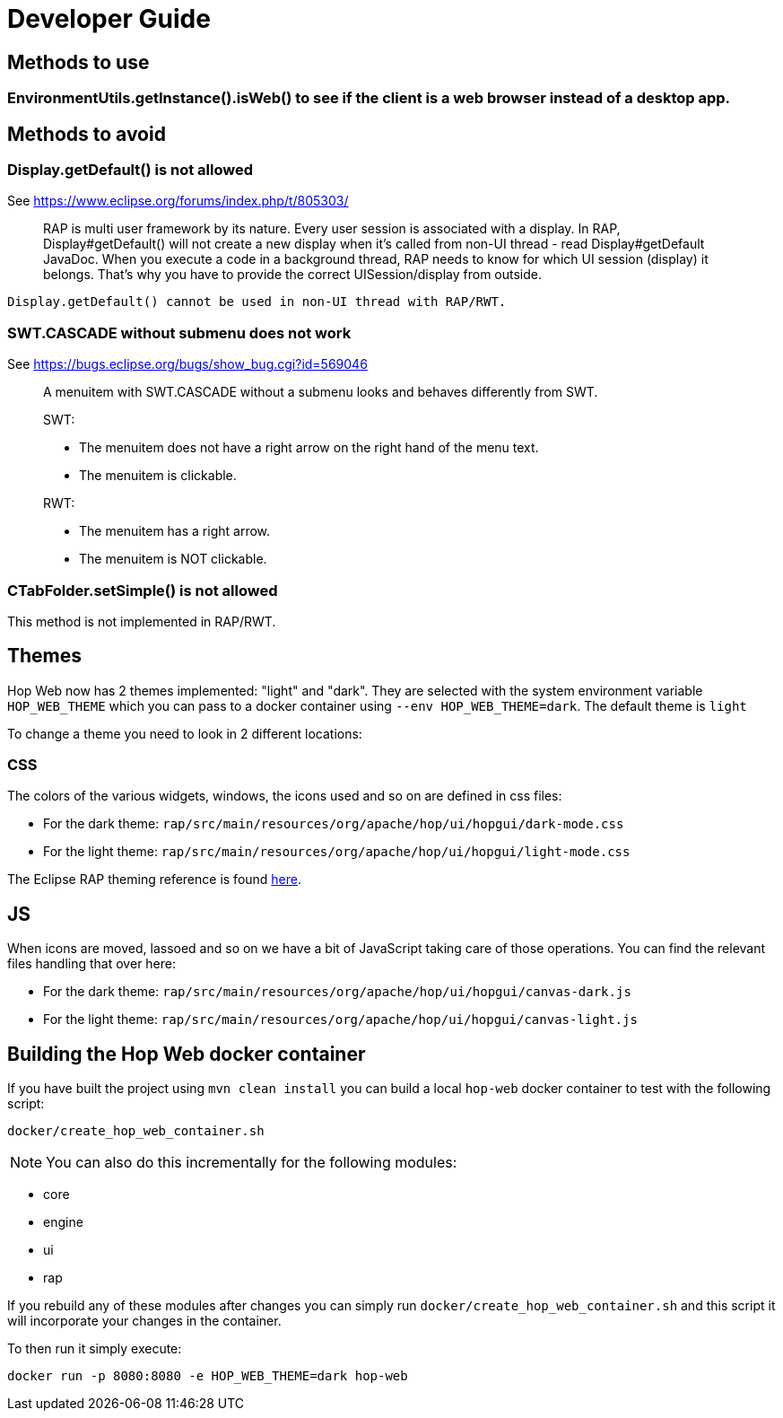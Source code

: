 ////
Licensed to the Apache Software Foundation (ASF) under one
or more contributor license agreements.  See the NOTICE file
distributed with this work for additional information
regarding copyright ownership.  The ASF licenses this file
to you under the Apache License, Version 2.0 (the
"License"); you may not use this file except in compliance
with the License.  You may obtain a copy of the License at
  http://www.apache.org/licenses/LICENSE-2.0
Unless required by applicable law or agreed to in writing,
software distributed under the License is distributed on an
"AS IS" BASIS, WITHOUT WARRANTIES OR CONDITIONS OF ANY
KIND, either express or implied.  See the License for the
specific language governing permissions and limitations
under the License.
////
= Developer Guide

== Methods to use

=== EnvironmentUtils.getInstance().isWeb() to see if the client is a web browser instead of a desktop app.

== Methods to avoid

=== Display.getDefault() is not allowed

See https://www.eclipse.org/forums/index.php/t/805303/

____
RAP is multi user framework by its nature.
Every user session is associated with a display.
In RAP, Display#getDefault() will not create a new display when it's called from non-UI thread - read Display#getDefault JavaDoc.
When you execute a code in a background thread, RAP needs to know for which UI session (display) it belongs.
That's why you have to provide the correct UISession/display from outside.
____

[source,java]
----
Display.getDefault() cannot be used in non-UI thread with RAP/RWT.
----

=== SWT.CASCADE without submenu does not work

See https://bugs.eclipse.org/bugs/show_bug.cgi?id=569046

____
A menuitem with SWT.CASCADE without a submenu looks and behaves differently from SWT.

SWT:

- The menuitem does not have a right arrow on the right hand of the menu text.
- The menuitem is clickable.

RWT:

- The menuitem has a right arrow.
- The menuitem is NOT clickable.
____

=== CTabFolder.setSimple() is not allowed

This method is not implemented in RAP/RWT.

== Themes

Hop Web now has 2 themes implemented: "light" and "dark".
They are selected with the system environment variable `HOP_WEB_THEME` which you can pass to a docker container using `--env HOP_WEB_THEME=dark`.
The default theme is `light`

To change a theme you need to look in 2 different locations:

=== CSS

The colors of the various widgets, windows, the icons used and so on are defined in css files:

* For the dark theme: `rap/src/main/resources/org/apache/hop/ui/hopgui/dark-mode.css`
* For the light theme: `rap/src/main/resources/org/apache/hop/ui/hopgui/light-mode.css`

The Eclipse RAP theming reference is found https://download.eclipse.org/rt/rap/doc/3.17/guide/reference/theming/index.html[here].

== JS

When icons are moved, lassoed and so on we have a bit of JavaScript taking care of those operations.
You can find the relevant files handling that over here:

* For the dark theme: `rap/src/main/resources/org/apache/hop/ui/hopgui/canvas-dark.js`
* For the light theme: `rap/src/main/resources/org/apache/hop/ui/hopgui/canvas-light.js`

== Building the Hop Web docker container

If you have built the project using `mvn clean install` you can build a local `hop-web` docker container to test with the following script:

`docker/create_hop_web_container.sh`

NOTE: You can also do this incrementally for the following modules:

* core
* engine
* ui
* rap

If you rebuild any of these modules after changes you can simply run `docker/create_hop_web_container.sh` and this script it will incorporate your changes in the container.

To then run it simply execute:

`docker run -p 8080:8080 -e HOP_WEB_THEME=dark hop-web`
